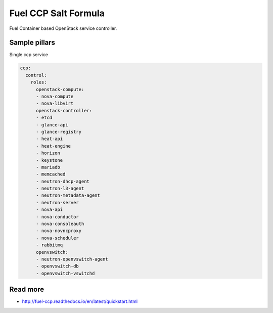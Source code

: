 
=====================
Fuel CCP Salt Formula
=====================

Fuel Container based OpenStack service controller.

Sample pillars
==============

Single ccp service

.. code-block:: yaml

    ccp:
      control:
        roles:
          openstack-compute:
          - nova-compute
          - nova-libvirt
          openstack-controller:
          - etcd
          - glance-api
          - glance-registry
          - heat-api
          - heat-engine
          - horizon
          - keystone
          - mariadb
          - memcached
          - neutron-dhcp-agent
          - neutron-l3-agent
          - neutron-metadata-agent
          - neutron-server
          - nova-api
          - nova-conductor
          - nova-consoleauth
          - nova-novncproxy
          - nova-scheduler
          - rabbitmq
          openvswitch:
          - neutron-openvswitch-agent
          - openvswitch-db
          - openvswitch-vswitchd

Read more
=========

* http://fuel-ccp.readthedocs.io/en/latest/quickstart.html
